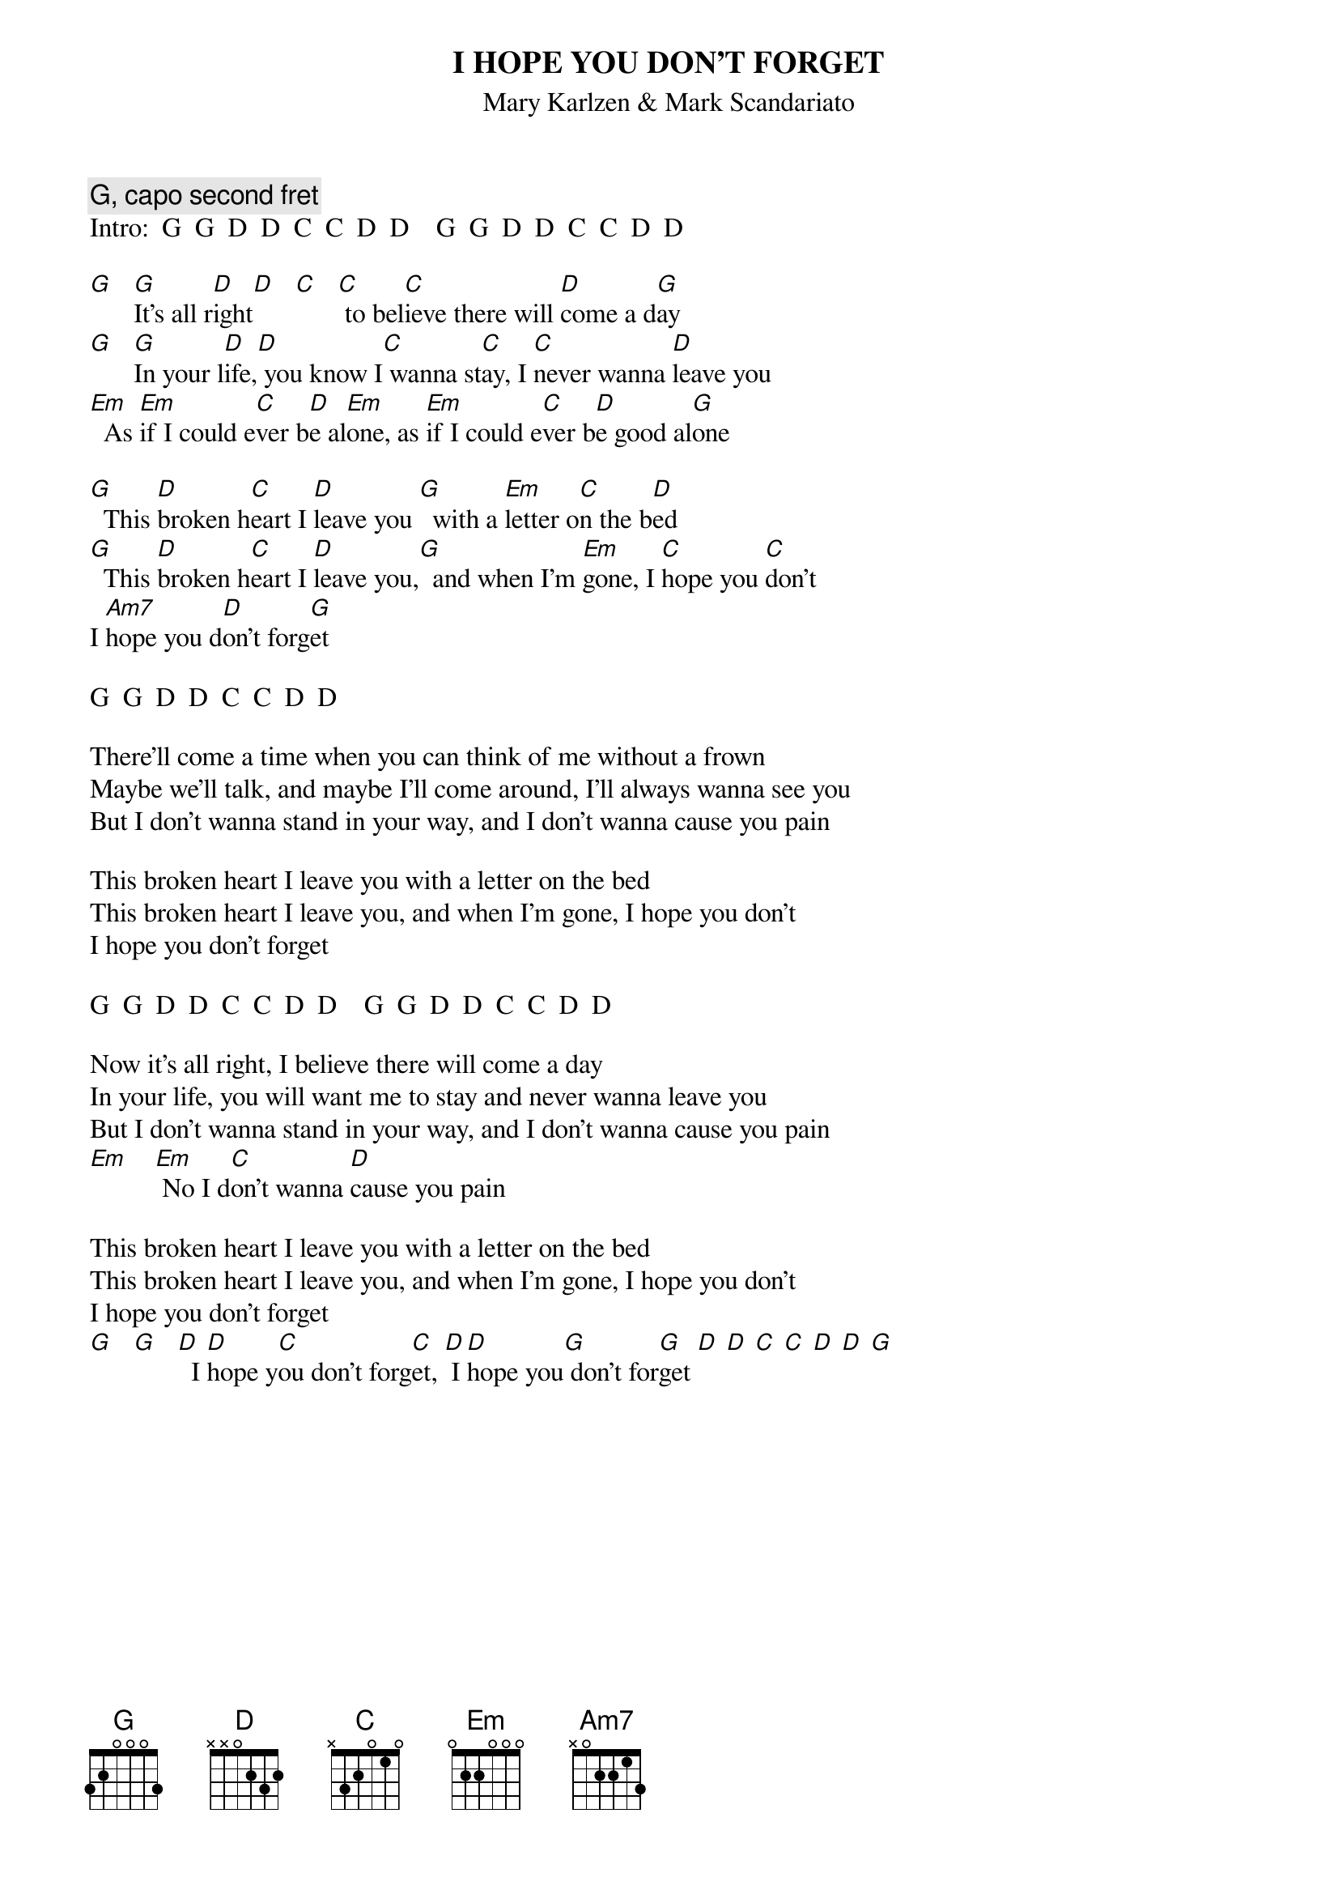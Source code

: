 {t:I HOPE YOU DON'T FORGET}
{st:Mary Karlzen & Mark Scandariato}
#I play it in G with a capo at the second fret;
# that's how I'll write the chords.
#[Each chord is half a measure.]
{c: G, capo second fret}
Intro:  G  G  D  D  C  C  D  D    G  G  D  D  C  C  D  D
 
[G]   [G]It's all r[D]ight[D]   [C]   [C] to bel[C]ieve there will [D]come a d[G]ay
[G]   [G]In your l[D]ife,[D] you know I[C] wanna st[C]ay, I [C]never wanna [D]leave you
[Em]  As [Em]if I could e[C]ver b[D]e al[Em]one, as [Em]if I could e[C]ver b[D]e good al[G]one

[G]  This [D]broken h[C]eart I [D]leave you [G]  with a [Em]letter o[C]n the b[D]ed
[G]  This [D]broken h[C]eart I [D]leave you,[G]  and when I'm [Em]gone, I [C]hope you [C]don't
I [Am7]hope you d[D]on't forg[G]et

G  G  D  D  C  C  D  D

There'll come a time when you can think of me without a frown
Maybe we'll talk, and maybe I'll come around, I'll always wanna see you
But I don't wanna stand in your way, and I don't wanna cause you pain

This broken heart I leave you with a letter on the bed
This broken heart I leave you, and when I'm gone, I hope you don't
I hope you don't forget

G  G  D  D  C  C  D  D    G  G  D  D  C  C  D  D

Now it's all right, I believe there will come a day
In your life, you will want me to stay and never wanna leave you
But I don't wanna stand in your way, and I don't wanna cause you pain
[Em]    [Em] No I d[C]on't wanna [D]cause you pain

This broken heart I leave you with a letter on the bed
This broken heart I leave you, and when I'm gone, I hope you don't
I hope you don't forget
[G]   [G]   [D]  I [D]hope y[C]ou don't forg[C]et, [D] I [D]hope you[G] don't for[G]get [D] [D] [C] [C] [D] [D] [G]
